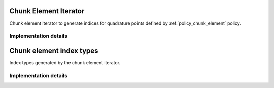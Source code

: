 
.. _iterator_chunk_element:

Chunk Element Iterator
======================

Chunk element iterator to generate indices for quadrature points defined by :ref:`policy_chunk_element` policy.

.. doxygenclass:: specfem::iterator::chunk
    :members:

Implementation details
----------------------

.. doxygenclass:: specfem::iterator::chunk< ViewType, specfem::dimension::type::dim2, SIMD>
    :members:

.. _iterator_chunk_element_index:

Chunk element index types
=========================

Index types generated by the chunk element iterator.

.. doxygenclass:: specfem::iterator::impl::chunk_index_type
    :members:

Implementation details
----------------------

.. doxygenclass:: specfem::iterator::impl::chunk_index_type< true, DimensionType >
    :members:

.. doxygenclass:: specfem::iterator::impl::chunk_index_type< false, DimensionType >
    :members:
